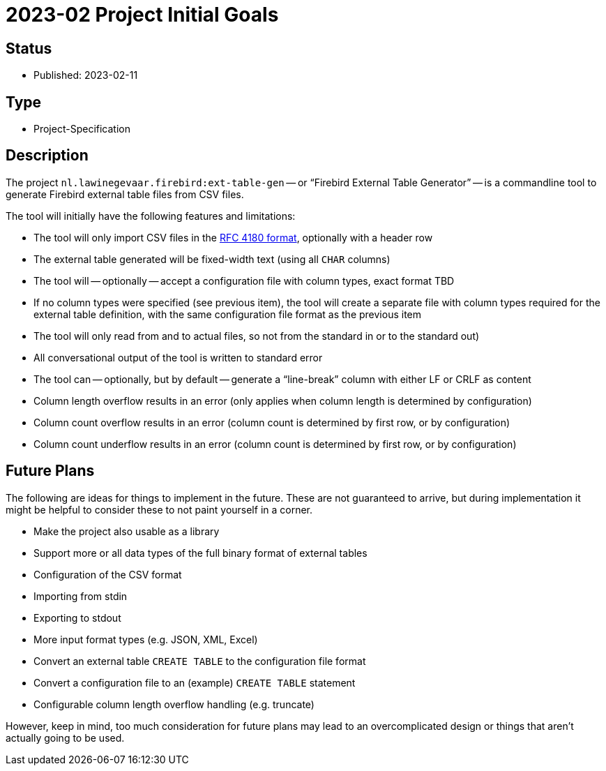 = 2023-02 Project Initial Goals

== Status

* Published: 2023-02-11

== Type

* Project-Specification

== Description

The project `nl.lawinegevaar.firebird:ext-table-gen` -- or "`Firebird External Table Generator`" -- is a commandline tool to generate Firebird external table files from CSV files.

The tool will initially have the following features and limitations:

* The tool will only import CSV files in the https://www.rfc-editor.org/rfc/rfc4180[RFC 4180 format^], optionally with a header row
* The external table generated will be fixed-width text (using all `CHAR` columns)
* The tool will -- optionally -- accept a configuration file with column types, exact format TBD
* If no column types were specified (see previous item), the tool will create a separate file with column types required for the external table definition, with the same configuration file format as the previous item
* The tool will only read from and to actual files, so not from the standard in or to the standard out)
* All conversational output of the tool is written to standard error
* The tool can -- optionally, but by default -- generate a "`line-break`" column with either LF or CRLF as content
* Column length overflow results in an error (only applies when column length is determined by configuration)
* Column count overflow results in an error (column count is determined by first row, or by configuration)
* Column count underflow results in an error (column count is determined by first row, or by configuration)

== Future Plans

The following are ideas for things to implement in the future.
These are not guaranteed to arrive, but during implementation it might be helpful to consider these to not paint yourself in a corner.

* Make the project also usable as a library
* Support more or all data types of the full binary format of external tables
* Configuration of the CSV format
* Importing from stdin
* Exporting to stdout
* More input format types (e.g. JSON, XML, Excel)
* Convert an external table `CREATE TABLE` to the configuration file format
* Convert a configuration file to an (example) `CREATE TABLE` statement
* Configurable column length overflow handling (e.g. truncate)

However, keep in mind, too much consideration for future plans may lead to an overcomplicated design or things that aren't actually going to be used.
